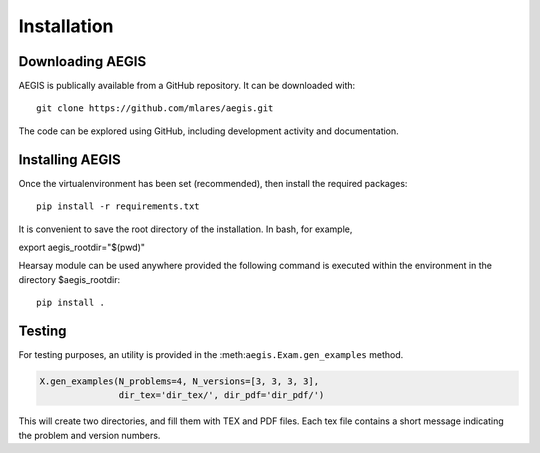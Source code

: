 *****************
Installation
*****************

Downloading AEGIS
===============================

AEGIS is publically available from a GitHub repository.  It can be downloaded with::

    git clone https://github.com/mlares/aegis.git

The code can be explored using GitHub, including development activity and documentation.

Installing AEGIS
===============================

Once the virtualenvironment has been set (recommended), then install the required packages::

    pip install -r requirements.txt

It is convenient to save the root directory of the installation.  
In bash, for example,

export aegis_rootdir="$(pwd)"


Hearsay module can be used anywhere provided the following command 
is executed within the environment in the directory $aegis_rootdir::

    pip install .

Testing
===============================

For testing purposes, an utility is provided in the
:meth:``aegis.Exam.gen_examples`` method.

.. code:: python

    X.gen_examples(N_problems=4, N_versions=[3, 3, 3, 3],
                   dir_tex='dir_tex/', dir_pdf='dir_pdf/')

This will create two directories, and fill them with TEX and PDF
files.  Each tex file contains a short message indicating the problem
and version numbers.


